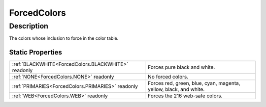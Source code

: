 .. _ForcedColors:

================================================
ForcedColors
================================================


Description
-----------



The colors whose inclusion to force in the color table.




Static Properties
^^^^^^^^^^^^^^^^^

+-----------------------------------------------------+-------------------------------------------------------------------+
| :ref:`BLACKWHITE<ForcedColors.BLACKWHITE>` readonly | Forces pure black and white.                                      |
+-----------------------------------------------------+-------------------------------------------------------------------+
| :ref:`NONE<ForcedColors.NONE>` readonly             | No forced colors.                                                 |
+-----------------------------------------------------+-------------------------------------------------------------------+
| :ref:`PRIMARIES<ForcedColors.PRIMARIES>` readonly   | Forces red, green, blue, cyan, magenta, yellow, black, and white. |
+-----------------------------------------------------+-------------------------------------------------------------------+
| :ref:`WEB<ForcedColors.WEB>` readonly               | Forces the 216 web-safe colors.                                   |
+-----------------------------------------------------+-------------------------------------------------------------------+












.. container:: hide

   .. toctree::
      :hidden:
      :maxdepth: 1

      
      ForcedColors/NONE.rst
      ForcedColors/BLACKWHITE.rst
      ForcedColors/PRIMARIES.rst
      ForcedColors/WEB.rst
      

      
      
      
      